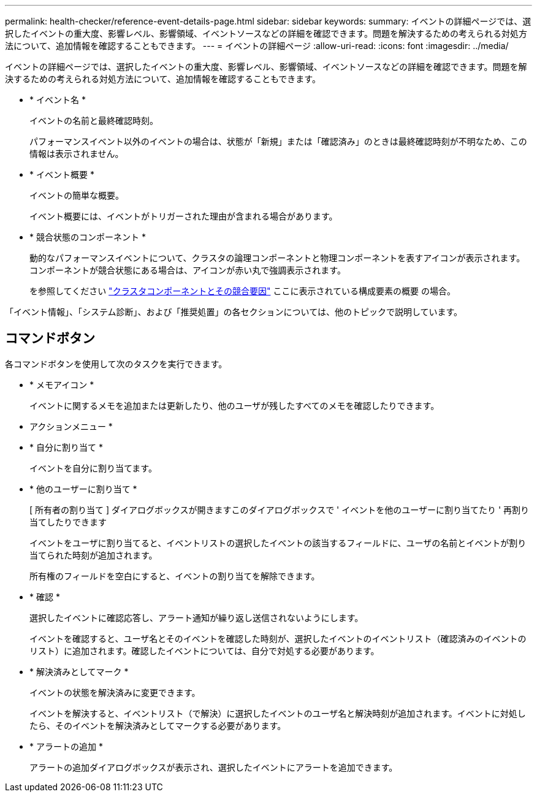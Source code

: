 ---
permalink: health-checker/reference-event-details-page.html 
sidebar: sidebar 
keywords:  
summary: イベントの詳細ページでは、選択したイベントの重大度、影響レベル、影響領域、イベントソースなどの詳細を確認できます。問題を解決するための考えられる対処方法について、追加情報を確認することもできます。 
---
= イベントの詳細ページ
:allow-uri-read: 
:icons: font
:imagesdir: ../media/


[role="lead"]
イベントの詳細ページでは、選択したイベントの重大度、影響レベル、影響領域、イベントソースなどの詳細を確認できます。問題を解決するための考えられる対処方法について、追加情報を確認することもできます。

* * イベント名 *
+
イベントの名前と最終確認時刻。

+
パフォーマンスイベント以外のイベントの場合は、状態が「新規」または「確認済み」のときは最終確認時刻が不明なため、この情報は表示されません。

* * イベント概要 *
+
イベントの簡単な概要。

+
イベント概要には、イベントがトリガーされた理由が含まれる場合があります。

* * 競合状態のコンポーネント *
+
動的なパフォーマンスイベントについて、クラスタの論理コンポーネントと物理コンポーネントを表すアイコンが表示されます。コンポーネントが競合状態にある場合は、アイコンが赤い丸で強調表示されます。

+
を参照してください link:concept-cluster-components-and-why-they-can-be-in-contention.adoc["クラスタコンポーネントとその競合要因"] ここに表示されている構成要素の概要 の場合。



「イベント情報」、「システム診断」、および「推奨処置」の各セクションについては、他のトピックで説明しています。



== コマンドボタン

各コマンドボタンを使用して次のタスクを実行できます。

* * メモアイコン *
+
イベントに関するメモを追加または更新したり、他のユーザが残したすべてのメモを確認したりできます。



* アクションメニュー *

* * 自分に割り当て *
+
イベントを自分に割り当てます。

* * 他のユーザーに割り当て *
+
[ 所有者の割り当て ] ダイアログボックスが開きますこのダイアログボックスで ' イベントを他のユーザーに割り当てたり ' 再割り当てしたりできます

+
イベントをユーザに割り当てると、イベントリストの選択したイベントの該当するフィールドに、ユーザの名前とイベントが割り当てられた時刻が追加されます。

+
所有権のフィールドを空白にすると、イベントの割り当てを解除できます。

* * 確認 *
+
選択したイベントに確認応答し、アラート通知が繰り返し送信されないようにします。

+
イベントを確認すると、ユーザ名とそのイベントを確認した時刻が、選択したイベントのイベントリスト（確認済みのイベントのリスト）に追加されます。確認したイベントについては、自分で対処する必要があります。

* * 解決済みとしてマーク *
+
イベントの状態を解決済みに変更できます。

+
イベントを解決すると、イベントリスト（で解決）に選択したイベントのユーザ名と解決時刻が追加されます。イベントに対処したら、そのイベントを解決済みとしてマークする必要があります。

* * アラートの追加 *
+
アラートの追加ダイアログボックスが表示され、選択したイベントにアラートを追加できます。


